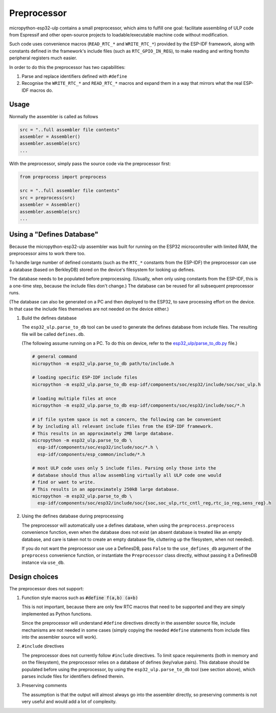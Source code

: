 =====================
Preprocessor
=====================

micropython-esp32-ulp contains a small preprocessor, which aims to fulfill one goal:
facilitate assembling of ULP code from Espressif and other open-source
projects to loadable/executable machine code without modification.

Such code uses convenience macros (``READ_RTC_*`` and ``WRITE_RTC_*``)
provided by the ESP-IDF framework, along with constants defined in the
framework's include files (such as ``RTC_GPIO_IN_REG``), to make reading
and writing from/to peripheral registers much easier.

In order to do this the preprocessor has two capabilities:

1. Parse and replace identifiers defined with ``#define``
2. Recognise the ``WRITE_RTC_*`` and ``READ_RTC_*`` macros and expand
   them in a way that mirrors what the real ESP-IDF macros do.


Usage
------------------------

Normally the assembler is called as follows

.. code-block:: python

    src = "..full assembler file contents"
    assembler = Assembler()
    assembler.assemble(src)
    ...

With the preprocessor, simply pass the source code via the preprocessor first:

.. code-block:: python

    from preprocess import preprocess

    src = "..full assembler file contents"
    src = preprocess(src)
    assembler = Assembler()
    assembler.assemble(src)
    ...


Using a "Defines Database"
--------------------------

Because the micropython-esp32-ulp assembler was built for running on the ESP32
microcontroller with limited RAM, the preprocessor aims to work there too.

To handle large number of defined constants (such as the ``RTC_*`` constants from
the ESP-IDF) the preprocessor can use a database (based on BerkleyDB) stored on the
device's filesystem for looking up defines.

The database needs to be populated before preprocessing. (Usually, when only using
constants from the ESP-IDF, this is a one-time step, because the include files
don't change.) The database can be reused for all subsequent preprocessor runs.

(The database can also be generated on a PC and then deployed to the ESP32, to
save processing effort on the device. In that case the include files themselves
are not needed on the device either.)

1. Build the defines database

   The ``esp32_ulp.parse_to_db`` tool can be used to generate the defines
   database from include files. The resulting file will be called
   ``defines.db``.

   (The following assume running on a PC. To do this on device, refer to the
   `esp32_ulp/parse_to_db.py <../esp32_ulp/parse_to_db.py>`_ file.)

   .. code-block:: bash

      # general command
      micropython -m esp32_ulp.parse_to_db path/to/include.h

      # loading specific ESP-IDF include files
      micropython -m esp32_ulp.parse_to_db esp-idf/components/soc/esp32/include/soc/soc_ulp.h

      # loading multiple files at once
      micropython -m esp32_ulp.parse_to_db esp-idf/components/soc/esp32/include/soc/*.h

      # if file system space is not a concern, the following can be convenient
      # by including all relevant include files from the ESP-IDF framework.
      # This results in an approximately 2MB large database.
      micropython -m esp32_ulp.parse_to_db \
        esp-idf/components/soc/esp32/include/soc/*.h \
        esp-idf/components/esp_common/include/*.h

      # most ULP code uses only 5 include files. Parsing only those into the
      # database should thus allow assembling virtually all ULP code one would
      # find or want to write.
      # This results in an approximately 250kB large database.
      micropython -m esp32_ulp.parse_to_db \
        esp-idf/components/soc/esp32/include/soc/{soc,soc_ulp,rtc_cntl_reg,rtc_io_reg,sens_reg}.h

2. Using the defines database during preprocessing

   The preprocessor will automatically use a defines database, when using the
   ``preprocess.preprocess`` convenience function, even when the database does
   not exist (an absent database is treated like an empty database, and care
   is taken not to create an empty database file, cluttering up the filesystem,
   when not needed).

   If you do not want the preprocessor use use a DefinesDB, pass ``False`` to
   the ``use_defines_db`` argument of the ``preprocess`` convenience function,
   or instantiate the ``Preprocessor`` class directly, without passing it a
   DefinesDB instance via ``use_db``.

Design choices
--------------

The preprocessor does not support:

1. Function style macros such as :code:`#define f(a,b) (a+b)`

   This is not important, because there are only few RTC macros that need
   to be supported and they are simply implemented as Python functions.

   Since the preprocessor will understand ``#define`` directives directly in the
   assembler source file, include mechanisms are not needed in some cases
   (simply copying the needed ``#define`` statements from include files into the
   assembler source will work).

2. ``#include`` directives

   The preprocessor does not currently follow ``#include`` directives. To
   limit space requirements (both in memory and on the filesystem), the
   preprocessor relies on a database of defines (key/value pairs). This
   database should be populated before using the preprocessor, by using the
   ``esp32_ulp.parse_to_db`` tool (see section above), which parses include
   files for identifiers defined therein.

3. Preserving comments

   The assumption is that the output will almost always go into the
   assembler directly, so preserving comments is not very useful and
   would add a lot of complexity.
